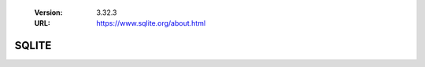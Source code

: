 .. _decom_sqlite_sharc:

   :Version: 3.32.3
   :URL: https://www.sqlite.org/about.html

SQLITE
======
